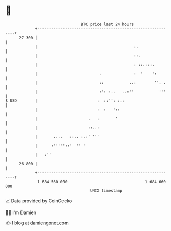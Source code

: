 * 👋

#+begin_example
                                    BTC price last 24 hours                    
                +------------------------------------------------------------+ 
         27 300 |                                                            | 
                |                                          :.                | 
                |                                          ::.               | 
                |                                          : ::.:::.         | 
                |                           .              :  '    ':        | 
                |                           ::           ..:        ''. .    | 
                |                           :': :..   ..:''           '''    | 
   $ USD        |                          :  ::'': :.:                      | 
                |                          :  :   '::                        | 
                |                      .   :       '                         | 
                |                      ::..:                                 | 
                |       ....   ::.. :.:' '''                                 | 
                |      :'''''::'  '' '                                       | 
                |   :''                                                      | 
         26 800 |                                                            | 
                +------------------------------------------------------------+ 
                 1 684 560 000                                  1 684 660 000  
                                        UNIX timestamp                         
#+end_example
📈 Data provided by CoinGecko

🧑‍💻 I'm Damien

✍️ I blog at [[https://www.damiengonot.com][damiengonot.com]]
